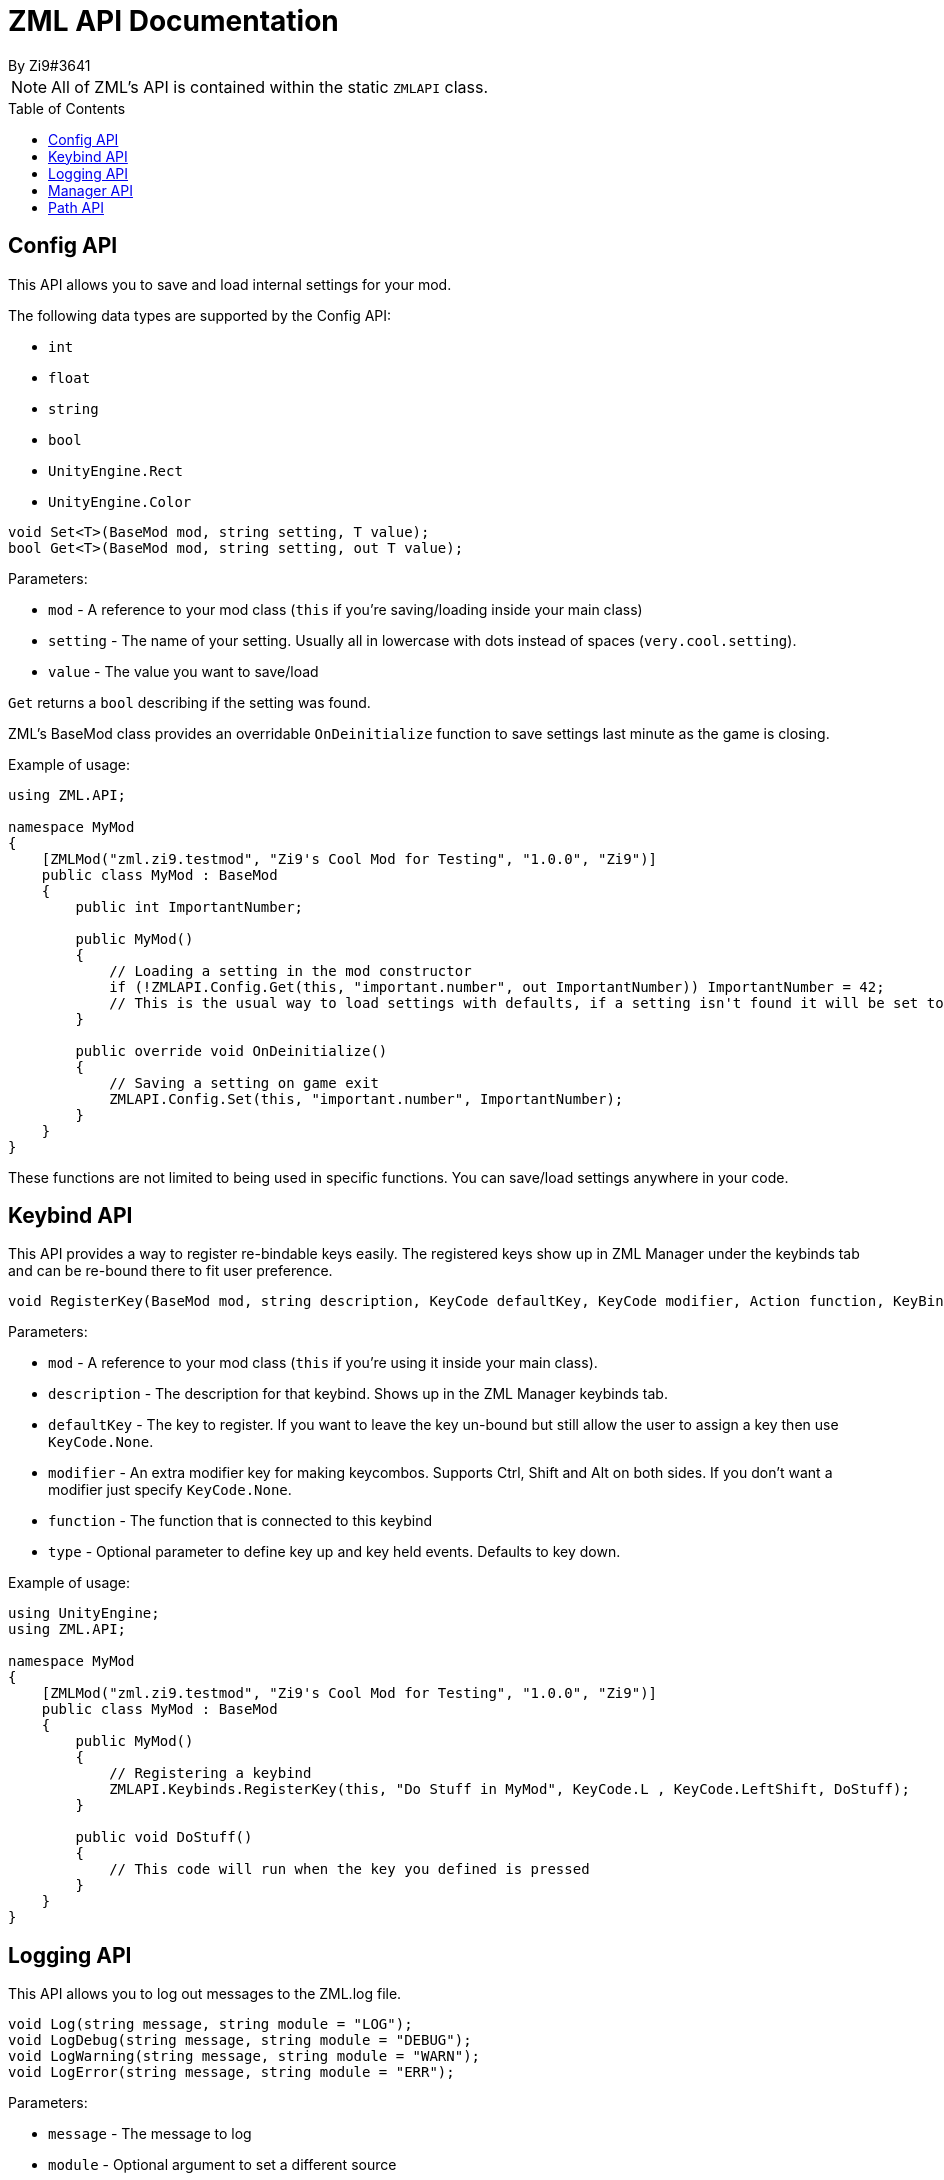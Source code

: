 = ZML API Documentation
By Zi9#3641
:source-highlighter: highlight.js
:icons: font 
:toc: preamble

NOTE: All of ZML's API is contained within the static `ZMLAPI` class.

== Config API

This API allows you to save and load internal settings for your mod.

The following data types are supported by the Config API:

* `int`
* `float`
* `string`
* `bool`
* `UnityEngine.Rect`
* `UnityEngine.Color`

[source,csharp]
----
void Set<T>(BaseMod mod, string setting, T value);
bool Get<T>(BaseMod mod, string setting, out T value);
----

Parameters:

* `mod` - A reference to your mod class (`this` if you're saving/loading inside your main class)
* `setting` - The name of your setting. Usually all in lowercase with dots instead of spaces (`very.cool.setting`).
* `value` - The value you want to save/load

`Get` returns a `bool` describing if the setting was found.

ZML's BaseMod class provides an overridable `OnDeinitialize` function to save settings last minute as the game is closing.

Example of usage:

[source,csharp]
----
using ZML.API;

namespace MyMod
{
    [ZMLMod("zml.zi9.testmod", "Zi9's Cool Mod for Testing", "1.0.0", "Zi9")]
    public class MyMod : BaseMod
    {
        public int ImportantNumber;

        public MyMod()
        {
            // Loading a setting in the mod constructor
            if (!ZMLAPI.Config.Get(this, "important.number", out ImportantNumber)) ImportantNumber = 42;
            // This is the usual way to load settings with defaults, if a setting isn't found it will be set to what you have after the if statement
        }

        public override void OnDeinitialize()
        {
            // Saving a setting on game exit
            ZMLAPI.Config.Set(this, "important.number", ImportantNumber);
        }
    }
}
----

These functions are not limited to being used in specific functions. You can save/load settings anywhere in your code.


== Keybind API

This API provides a way to register re-bindable keys easily. The registered keys show up in ZML Manager under the keybinds tab and can be re-bound there to fit user preference.

[source,csharp]
----
void RegisterKey(BaseMod mod, string description, KeyCode defaultKey, KeyCode modifier, Action function, KeyBindType type = KeyBindType.Down);
----

Parameters:

* `mod` - A reference to your mod class (`this` if you're using it inside your main class).
* `description` - The description for that keybind. Shows up in the ZML Manager keybinds tab.
* `defaultKey` - The key to register. If you want to leave the key un-bound but still allow the user to assign a key then use `KeyCode.None`.
* `modifier` - An extra modifier key for making keycombos. Supports Ctrl, Shift and Alt on both sides. If you don't want a modifier just specify `KeyCode.None`.
* `function` - The function that is connected to this keybind
* `type` - Optional parameter to define key up and key held events. Defaults to key down.

Example of usage:

[source,csharp]
----
using UnityEngine;
using ZML.API;

namespace MyMod
{
    [ZMLMod("zml.zi9.testmod", "Zi9's Cool Mod for Testing", "1.0.0", "Zi9")]
    public class MyMod : BaseMod
    {
        public MyMod()
        {
            // Registering a keybind
            ZMLAPI.Keybinds.RegisterKey(this, "Do Stuff in MyMod", KeyCode.L , KeyCode.LeftShift, DoStuff);
        }

        public void DoStuff()
        {
            // This code will run when the key you defined is pressed
        }
    }
}
----


== Logging API

This API allows you to log out messages to the ZML.log file.

[source,csharp]
----
void Log(string message, string module = "LOG");
void LogDebug(string message, string module = "DEBUG");
void LogWarning(string message, string module = "WARN");
void LogError(string message, string module = "ERR");
----

Parameters:

* `message` - The message to log
* `module` - Optional argument to set a different source

[source,csharp]
----
void LogException(Exception e, bool recursive = false, string message = "Exception", string module = "EXCEPTION");
----

Parameters:

* `e` - The Exception to log
* `recursive` - Optional argument to recursively log out the stacktrace
* `message` - Optional argument to set the message
* `module` - Optional argument to set a different source

== Manager API

This API allows you to manage the visibility of ZML Manager.

[source,csharp]
----
void ShowManager();
void HideManager();
----

== Path API

This API provides path strings for most used paths.

[source,csharp]
----
string GameRoot {get;}
string ManagedPath {get;}
string ZMLPath {get;}
string CorePath {get;}
string ModsPath {get;}
----

* `GameRoot` - CarX root folder _(Where the game exe is)_
* `ManagedPath` - Path to CarX/Drift Racing Online_Data/Managed _(Should not be frequently needed)_
* `ZMLPath` - Path to CarX/ZML
* `CorePath` - Path to CarX/ZML/core _(Should not be frequently needed)_
* `ModsPath` - Path to CarX/ZML/mods